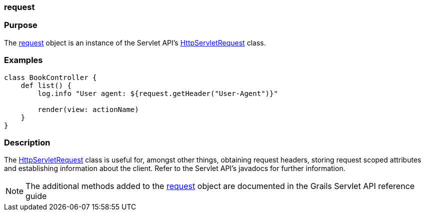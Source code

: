 
=== request



=== Purpose


The <<ref-servlet-api-request,request>> object is an instance of the Servlet API's http://docs.oracle.com/javaee/1.4/api/javax/servlet/http/HttpServletRequest.html[HttpServletRequest] class.


=== Examples


[source,groovy]
----
class BookController {
    def list() {
        log.info "User agent: ${request.getHeader("User-Agent")}"

        render(view: actionName)
    }
}
----


=== Description


The http://docs.oracle.com/javaee/1.4/api/javax/servlet/http/HttpServletRequest.html[HttpServletRequest] class is useful for, amongst other things, obtaining request headers, storing request scoped attributes and establishing information about the client. Refer to the Servlet API's javadocs for further information.

NOTE: The additional methods added to the <<ref-servlet-api-request,request>> object are documented in the Grails Servlet API reference guide
